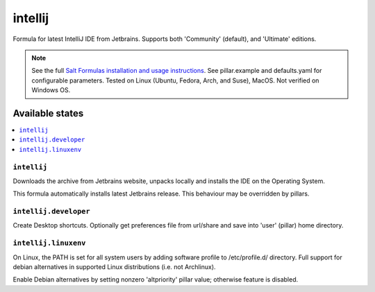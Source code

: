 ========
intellij
========

Formula for latest IntelliJ IDE from Jetbrains. Supports both 'Community' (default), and 'Ultimate' editions.

.. note::

    See the full `Salt Formulas installation and usage instructions
    <http://docs.saltstack.com/en/latest/topics/development/conventions/formulas.html>`_.
    See pillar.example and defaults.yaml for configurable parameters. Tested on Linux (Ubuntu, Fedora, Arch, and Suse), MacOS. Not verified on Windows OS.
    
Available states
================

.. contents::
    :local:

``intellij``
------------
Downloads the archive from Jetbrains website, unpacks locally and installs the IDE on the Operating System.

.. note::

This formula automatically installs latest Jetbrains release. This behaviour may be overridden by pillars.

``intellij.developer``
------------
Create Desktop shortcuts. Optionally get preferences file from url/share and save into 'user' (pillar) home directory.


``intellij.linuxenv``
------------
On Linux, the PATH is set for all system users by adding software profile to /etc/profile.d/ directory. Full support for debian alternatives in supported Linux distributions (i.e. not Archlinux).

.. note::

Enable Debian alternatives by setting nonzero 'altpriority' pillar value; otherwise feature is disabled.


